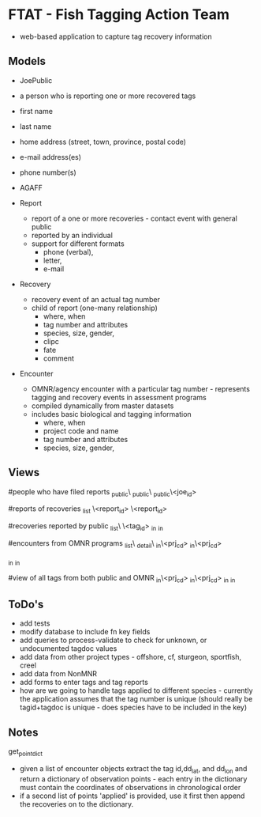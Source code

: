 * FTAT - Fish Tagging Action Team

- web-based application to capture tag recovery information

** Models


- JoePublic
- a person who is reporting one or more recovered tags
- first name
- last name
- home address (street, town, province, postal code)
- e-mail address(es)
- phone number(s)
- AGAFF

- Report
  + report of a one or more recoveries - contact event with general
    public
  + reported by an individual
  + support for different formats
    + phone (verbal),
    + letter,
    + e-mail

- Recovery
  + recovery event of an actual tag number
  + child of report (one-many relationship)
    + where, when
    + tag number and attributes
    + species, size, gender,
    + clipc
    + fate
    + comment


- Encounter
  + OMNR/agency encounter with a particular tag number - represents
    tagging and recovery events in assessment programs
  + compiled dynamically from master datasets
  + includes basic biological and tagging information
    + where, when
    + project code and name
    + tag number and attributes
    + species, size, gender,

** Views

#people who have filed reports
\find\joe_public\
\create\joe_public\
\edit\joe_public\<joe_id>

#reports of recoveries
\report_list
\report\create
\report\edit\<report_id>
\report\detail\<report_id>

#recoveries reported by public
\recovery_list\
\recoveries\<tag_id>
\recoveries\tagged_in\roi
\recoveries\recovered_in\roi

#encounters from OMNR programs
\encounter_list\
\encounter_detail\
\encounter\tagged_in\<prj_cd>
\encounter\recovered_in\<prj_cd>

\encounter\tagged_in\roi
\encounter\recovered_in\roi

#view of all tags from both public and OMNR
\combined\tagged_in\<prj_cd>
\combined\recovered_in\<prj_cd>
\combined\tagged_in\roi
\combined\recovered_in\roi




** ToDo's


- add tests
- modify database to include fn key fields
- add queries to process-validate to check for unknown, or undocumented
  tagdoc values
- add data from other project types - offshore, cf, sturgeon,
  sportfish, creel
- add data from NonMNR
- add forms to enter tags and tag reports
- how are we going to handle tags applied to different species -
  currently the application assumes that the tag number is unique
  (should really be tagid+tagdoc is unique - does species have to be
  included in the key)


** Notes

get_point_dict
- given a list of encounter objects extract the tag id,dd_lat, and
  dd_lon and return a dictionary of observation points - each entry in
  the dictionary must contain the coordinates of observations in
  chronological order
- if a second list of points 'applied' is provided, use it first then
  append the recoveries on to the dictionary.
